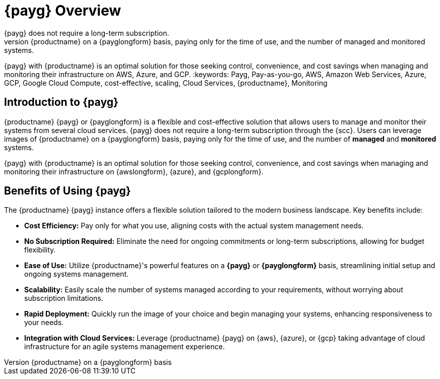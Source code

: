 = {payg} Overview
:description: {productname} {payg} or {payglongform} is a flexible and cost-effective solution that allows users to manage and monitor their systems. 
{payg} does not require a long-term subscription. 
Users can leverage the images of {productname} on a {payglongform} basis, paying only for the time of use, and the number of managed and monitored systems. 
{payg} with {productname} is an optimal solution for those seeking control, convenience, and cost savings when managing and monitoring their infrastructure on AWS, Azure, and GCP.
:keywords: Payg, Pay-as-you-go, AWS, Amazon Web Services, Azure, GCP, Google Cloud Compute,  cost-effective, scaling, Cloud Services, {productname}, Monitoring


== Introduction to {payg}

{productname} {payg} or {payglongform} is a flexible and cost-effective solution that allows users to manage and monitor their systems from several cloud services. 
{payg} does not require a long-term subscription through the {scc}. 
Users can leverage images of {productname} on a {payglongform} basis, paying only for the time of use, and the number of **managed** and **monitored** systems. 

{payg} with {productname} is an optimal solution for those seeking control, convenience, and cost savings when managing and monitoring their infrastructure on {awslongform}, {azure}, and {gcplongform}.


== Benefits of Using {payg}

The {productname} {payg} instance offers a flexible solution tailored to the modern business landscape. 
Key benefits include:

* *Cost Efficiency:* Pay only for what you use, aligning costs with the actual system management needs.

* *No Subscription Required:* Eliminate the need for ongoing commitments or long-term subscriptions, allowing for budget flexibility.

* *Ease of Use:* Utilize {productname}'s powerful features on a **{payg}** or **{payglongform}** basis, streamlining initial setup and ongoing systems management.

* *Scalability:* Easily scale the number of systems managed according to your requirements, without worrying about subscription limitations.

* *Rapid Deployment:* Quickly run the image of your choice and begin managing your systems, enhancing responsiveness to your needs.

* *Integration with Cloud Services:* Leverage {productname} {payg} on {aws}, {azure}, or {gcp} taking advantage of cloud infrastructure for an agile systems management experience.

